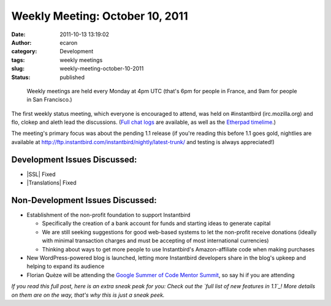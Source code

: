 Weekly Meeting: October 10, 2011
################################
:date: 2011-10-13 13:19:02
:author: ecaron
:category: Development
:tags: weekly meetings
:slug: weekly-meeting-october-10-2011
:status: published

..

    Weekly meetings are held every Monday at 4pm UTC (that's 6pm for
    people in France, and 9am for people in San Francisco.)

The first weekly status meeting, which everyone is encouraged to attend,
was held on #instantbird (irc.mozilla.org) and flo, clokep and aleth
lead the discussions. (`Full chat
logs <http://log.bezut.info/instantbird/111010/>`__ are available, as
well as the `Etherpad
timelime <https://etherpad.mozilla.org/ep/pad/view/instantbird-weekly-meeting-20111010/latest>`__.)

The meeting's primary focus was about the pending 1.1 release (if you're
reading this before 1.1 goes gold, nightlies are available at
http://ftp.instantbird.com/instantbird/nightly/latest-trunk/ and testing
is always appreciated!)

Development Issues Discussed:
-----------------------------

-  |SSL| Fixed
-  |Translations| Fixed

Non-Development Issues Discussed:
---------------------------------

* Establishment of the non-profit foundation to support Instantbird

  - Specifically the creation of a bank account for funds and starting
    ideas to generate capital
  - We are still seeking suggestions for good web-based systems to let
    the non-profit receive donations (ideally with minimal transaction
    charges and must be accepting of most international currencies)
  - Thinking about ways to get more people to use Instantbird's
    Amazon-affiliate code when making purchases

* New WordPress-powered blog is launched, letting more Instantbird
  developers share in the blog's upkeep and helping to expand its audience
* Florian Quèze will be attending the `Google Summer of Code Mentor
  Summit <http://gsoc-wiki.osuosl.org/index.php/2011>`__, so say hi if you
  are attending

*If you read this full post, here is an extra sneak peak for you: Check
out the `full list of new features in 1.1`_! More details on them
are on the way, that's why this is just a sneak peek.*

.. |SSL| raw:: html

    <del>SSL issue.</del>

.. |Translations| raw:: html

    <del>Translations not yet 1.1 compliant.</del>

.. _full list of new features in 1.1: https://etherpad.mozilla.org/9wXmFy7EBX
